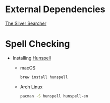 * External Dependencies
  [[https://github.com/ggreer/the_silver_searcher][The Silver Searcher]]

* Spell Checking
  - Installing [[https://hunspell.github.io][Hunspell]]
    - macOS
      #+BEGIN_SRC sh
      brew install hunspell
      #+END_SRC

    - Arch Linux
      #+BEGIN_SRC sh
      pacman -S hunspell hunspell-en
      #+END_SRC
